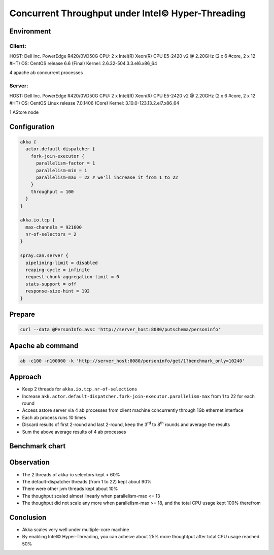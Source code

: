 ======================
Concurrent Throughput under Intel© Hyper-Threading
======================


Environment
-----------

Client:
~~~~~~
HOST: Dell Inc. PowerEdge R420/0VD50G
CPU: 2 x Intel(R) Xeon(R) CPU E5-2420 v2 @ 2.20GHz (2 x 6 #core, 2 x 12 #HT)
OS: CentOS release 6.6 (Final)
Kernel: 2.6.32-504.3.3.el6.x86_64

4 apache ab concurrent processes 

Server:
~~~~~~
HOST: Dell Inc. PowerEdge R420/0VD50G
CPU: 2 x Intel(R) Xeon(R) CPU E5-2420 v2 @ 2.20GHz (2 x 6 #core, 2 x 12 #HT)
OS: CentOS Linux release 7.0.1406 (Core)
Kernel: 3.10.0-123.13.2.el7.x86_64 

1 AStore node

Configuration
-------------
.. code:: 

  akka {
    actor.default-dispatcher {
      fork-join-executor {
        parallelism-factor = 1
        parallelism-min = 1
        parallelism-max = 22 # we'll increase it from 1 to 22 
      }
      throughput = 100
    }
  }

  akka.io.tcp {
    max-channels = 921600
    nr-of-selectors = 2
  }

  spray.can.server {
    pipelining-limit = disabled
    reaping-cycle = infinite
    request-chunk-aggregation-limit = 0
    stats-support = off
    response-size-hint = 192
  }


Prepare
-------
.. code:: shell

  curl --data @PersonInfo.avsc 'http://server_host:8080/putschema/personinfo'

Apache ab command
-----------------
.. code:: shell

  ab -c100 -n100000 -k 'http://server_host:8080/personinfo/get/1?benchmark_only=10240'

Approach
--------
- Keep 2 threads for ``akka.io.tcp.nr-of-selections``
- Increase ``akk.actor.default-dispatcher.fork-join-executor.parallelism-max`` from 1 to 22 for each round
- Access astore server via 4 ab processes from client machine concurrently through 1Gb ethernet interface
- Each ab process runs 10 times 
- Discard results of first 2-round and last 2-round, keep the 3\ :sup:`rd`\  to 8\ :sup:`th`\  rounds and average the results 
- Sum the above average results of 4 ab processes 

Benchmark chart
---------------

.. image:: ../images/ht-concurrent.png


Observation
-----------

- The 2 threads of akka-io selectors kept < 60%
- The default-dispatcher threads (from 1 to 22) kept about 90%
- There were other jvm threads kept about 10%
- The thoughput scaled almost linearly when parallelism-max <= 13
- The thoughput did not scale any more when parallelism-max >= 18, and the total CPU usage kept 100% therefrom

Conclusion
----------
- Akka scales very well under multiple-core machine
- By enabling Intel© Hyper-Threading, you can acheive about 25% more thoughtput after total CPU usage reached 50%

